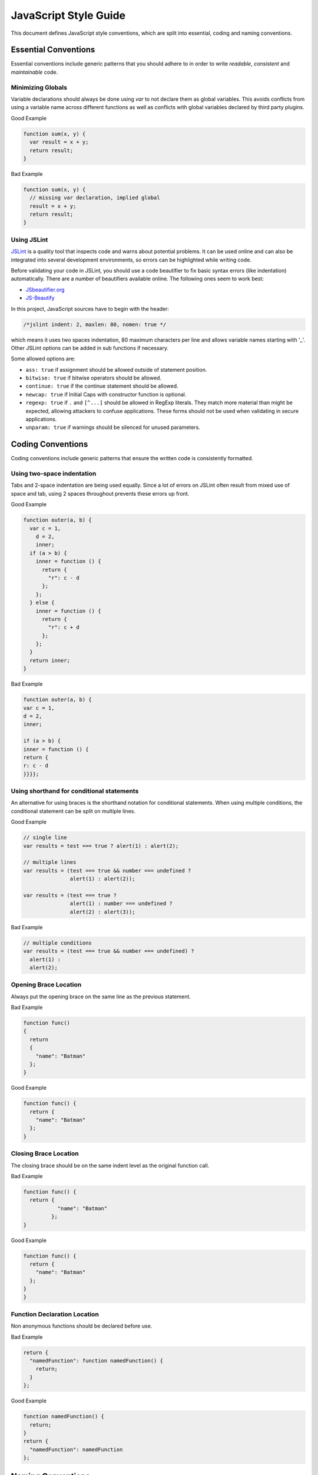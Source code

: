 
.. _style-guide:

JavaScript Style Guide
======================

This document defines JavaScript style conventions, which are split into essential, coding and naming conventions.

Essential Conventions
---------------------

Essential conventions include generic patterns that you should adhere to in order to write *readable*, *consistent* and *maintainable* code.

Minimizing Globals
^^^^^^^^^^^^^^^^^^

Variable declarations should always be done using *var* to not declare them as
global variables. This avoids conflicts from using a variable name across
different functions as well as conflicts with global variables declared by third
party plugins.

.. XXX always pub good+bad or bad+good examples in the same order

Good Example

.. code-block:: javascript

  function sum(x, y) {
    var result = x + y;
    return result;
  }

Bad Example

.. code-block:: javascript

  function sum(x, y) {
    // missing var declaration, implied global
    result = x + y;
    return result;
  }


Using JSLint
^^^^^^^^^^^^

`JSLint <http://www.jslint.com/>`_ is a quality tool that inspects code and warns
about potential problems. It can be used online and can also be integrated
into several development environments, so errors can be highlighted while
writing code.

Before validating your code in JSLint, you should use a code
beautifier to fix basic syntax errors (like indentation) automatically. There
are a number of beautifiers available online. The following ones seem to work best:

* `JSbeautifier.org <http://jsbeautifier.org/>`_
* `JS-Beautify <http://alexis.m2osw.com/js-beautify/>`_

In this project, JavaScript sources have to begin with the header:

.. code-block:: javascript

    /*jslint indent: 2, maxlen: 80, nomen: true */

which means it uses two spaces indentation, 80
maximum characters per line and allows variable names starting with '_'.
Other JSLint options can be added in sub functions if necessary.

Some allowed options are:

* ``ass: true`` if assignment should be allowed outside of statement position.
* ``bitwise: true`` if bitwise operators should be allowed.
* ``continue: true`` if the continue statement should be allowed.
* ``newcap: true`` if Initial Caps with constructor function is optional.
* ``regexp: true`` if ``.`` and ``[^...]`` should be allowed in RegExp literals. They match more material than might be expected, allowing attackers to confuse applications. These forms should not be used when validating in secure applications.
* ``unparam: true`` if warnings should be silenced for unused parameters.


Coding Conventions
------------------

Coding conventions include generic patterns that ensure the written code is consistently formatted.


Using two-space indentation
^^^^^^^^^^^^^^^^^^^^^^^^^^^

Tabs and 2-space indentation are being used equally. Since a lot of errors on
JSLint often result from mixed use of space and tab, using 2 spaces throughout
prevents these errors up front.


Good Example

.. code-block:: javascript

  function outer(a, b) {
    var c = 1,
      d = 2,
      inner;
    if (a > b) {
      inner = function () {
        return {
          "r": c - d
        };
      };
    } else {
      inner = function () {
        return {
          "r": c + d
        };
      };
    }
    return inner;
  }

Bad Example

.. code-block:: javascript

  function outer(a, b) {
  var c = 1,
  d = 2,
  inner;

  if (a > b) {
  inner = function () {
  return {
  r: c - d
  }}}};


Using shorthand for conditional statements
^^^^^^^^^^^^^^^^^^^^^^^^^^^^^^^^^^^^^^^^^^

An alternative for using braces is the shorthand notation for conditional
statements. When using multiple conditions, the conditional statement can be
split on multiple lines.

Good Example

.. code-block:: javascript

  // single line
  var results = test === true ? alert(1) : alert(2);

  // multiple lines
  var results = (test === true && number === undefined ?
                 alert(1) : alert(2));

  var results = (test === true ?
                 alert(1) : number === undefined ?
                 alert(2) : alert(3));

Bad Example

.. code-block:: javascript

  // multiple conditions
  var results = (test === true && number === undefined) ?
    alert(1) :
    alert(2);

Opening Brace Location
^^^^^^^^^^^^^^^^^^^^^^

Always put the opening brace on the same line as the previous statement.

Bad Example

.. code-block:: javascript

  function func()
  {
    return
    {
      "name": "Batman"
    };
  }


Good Example

.. code-block:: javascript

  function func() {
    return {
      "name": "Batman"
    };
  }


Closing Brace Location
^^^^^^^^^^^^^^^^^^^^^^

The closing brace should be on the same indent level as the original function call.

Bad Example

.. code-block:: javascript

  function func() {
    return {
             "name": "Batman"
           };
  }

Good Example

.. code-block:: javascript

  function func() {
    return {
      "name": "Batman"
    };
  }
  }


Function Declaration Location
^^^^^^^^^^^^^^^^^^^^^^^^^^^^^

Non anonymous functions should be declared before use.

Bad Example

.. code-block:: javascript

  return {
    "namedFunction": function namedFunction() {
      return;
    }
  };

Good Example

.. code-block:: javascript

  function namedFunction() {
    return;
  }
  return {
    "namedFunction": namedFunction
  };


Naming Conventions
------------------

Naming conventions include generic patterns for setting names and identifiers throughout a script.

Constructors
^^^^^^^^^^^^

Constructor functions (called with the ``new`` statement) should always start with a capital letter:

.. code-block:: javascript

  // bad example
  var test = new application();

  // good example
  var test = new Application();


Methods/Functions
^^^^^^^^^^^^^^^^^

A method/function should always start with a small letter.

.. code-block:: javascript

  // bad example
  function MyFunction() {...}

  // good example
  function myFunction() {...}


TitleCase, camelCase
^^^^^^^^^^^^^^^^^^^^

Follow the camel case convention, typing the words in lower-case, only capitalizing the first letter in each word.

.. code-block:: javascript

  // Good example constructor = TitleCase
  var test = new PrototypeApplication();

  // Bad example constructor
  var test = new PROTOTYPEAPPLICATION();

  // Good example functions/methods = camelCase
  myFunction();
  calculateArea();

  // Bad example functions/methods
  MyFunction();
  CalculateArea();


Variables
^^^^^^^^^

Variable names with multiple words should always use an underscore between them.

.. code-block:: javascript

  // bad example
  var deliveryNote = 1;

  // good example
  var delivery_note = 1;


Confusing variable names should end with the variable type.

.. code-block:: javascript

  // implicit type
  var my_callback = doSomething();
  var Person = require("./person");

  // confusing names + var type
  var do_something_function = doSomething.bind(context);
  var value_list = getObjectOrArray();
  // value_list can be an object which can be cast into an array

To use camelCase, when sometimes it is not possible to declare a function
directly, the function variable name should match some pattern which shows
that it is a function.

.. code-block:: javascript

  // good example
  var doSomethingFunction = function () { ... };
  // or
  var tool = {"doSomething": function () { ... }};

  // bad example
  var doSomething = function () { ... };


Element Classes and IDs
^^^^^^^^^^^^^^^^^^^^^^^

JavaScript can access elements by their ID attribute and class names. When
assigning IDs and class names with multiple words, these should also be
separated by an underscore (same as variables).

Example

.. code-block:: javascript

  // bad example
  test.setAttribute("id", "uniqueIdentifier");

  // good example
  test.setAttribute("id", "unique_identifier");

Discuss - checked with jQuery UI/jQuery Mobile, they don't use written name conventions, only

* events names should fit their purpose (pageChange for changing a page)
* element classes use “-” like in ui-shadow
* "ui" should not be used by third party developers
* variables and events use lower camel-case like pageChange and activePage


Underscore Private Methods
^^^^^^^^^^^^^^^^^^^^^^^^^^

Private methods should use a leading underscore to separate them from public methods (although this does not technically make a method private).

Good Example

.. code-block:: javascript

  var person = {
    "getName": function () {
      return this._getFirst() + " " + this._getLast();
    },
    "_getFirst": function () {
      // ...
    },
    "_getLast": function () {
      // ...
    }
  };

Bad Example

.. code-block:: javascript

  var person = {
    "getName": function () {
      return this.getFirst() + " " + this.getLast();
    },
    // private function
    "getFirst": function () {
      // ...
    }
  };


No Abbreviations
^^^^^^^^^^^^^^^^

Abbreviations should not be used to avoid confusion.

Good Example

.. code-block:: javascript

  // delivery note
  var delivery_note = 1;

Bad Example

.. code-block:: javascript

  // delivery note
  var del_note = 1;


No Plurals
^^^^^^^^^^

Plurals should not be used as variable names.

.. code-block:: javascript

  // good example
  var delivery_note_list = ["one", "two"];

  // bad example
  var delivery_notes = ["one", "two"];


Use Comments
^^^^^^^^^^^^

Comments should be used within reason but include enough information so that a
reader can get a first grasp of what a part of code is supposed to do.

Good Example

.. code-block:: javascript

  var person = {
    // returns full name string
    "getName": function () {
      return this._getFirst() + " " + this._getLast();
    }
  };

Bad Example

.. code-block:: javascript

  var person = {
    "getName": function () {
      return this._getFirst() + " " + this._getLast();
    }
  };


Documentation
^^^^^^^^^^^^^

You can use `YUIDoc <http://yuilibrary.com/projects/yuidoc>`_ and its custom comment
tags together with Node.js to generate the documentation from the script file
itself. Comments should look like this:

Good Example

.. code-block:: javascript

  /**
   * Reverse a string
   *
   * @param  {String} input_string String to reverse
   * @return {String} The reversed string
   */
  function reverse(input_string) {
    // ...
    return output_string;
  };

Bad Example

.. code-block:: javascript

  function reverse(input_string) {
    // ...
    return output_string;
  };


Additional Readings
-------------------

Resources, additional reading materials and links:

* `JavaScript Patterns <http://shop.oreilly.com/product/9780596806767.do>`_, main resource used.
* `JSLint <http://www.jslint.com/>`_, code quality tool.
* `JSLint Error Explanations <http://jslinterrors.com/>`_, a useful reference.
* `YUIDoc <http://yuilibrary.com/projects/yuidoc>`_, generate documentation from code.

